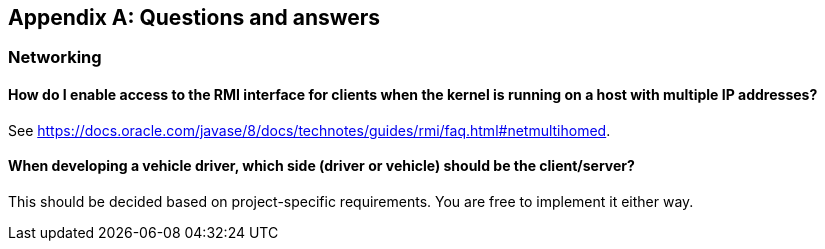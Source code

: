 
[appendix]
== Questions and answers

=== Networking

==== How do I enable access to the RMI interface for clients when the kernel is running on a host with multiple IP addresses?

See https://docs.oracle.com/javase/8/docs/technotes/guides/rmi/faq.html#netmultihomed.

==== When developing a vehicle driver, which side (driver or vehicle) should be the client/server?

This should be decided based on project-specific requirements.
You are free to implement it either way.
